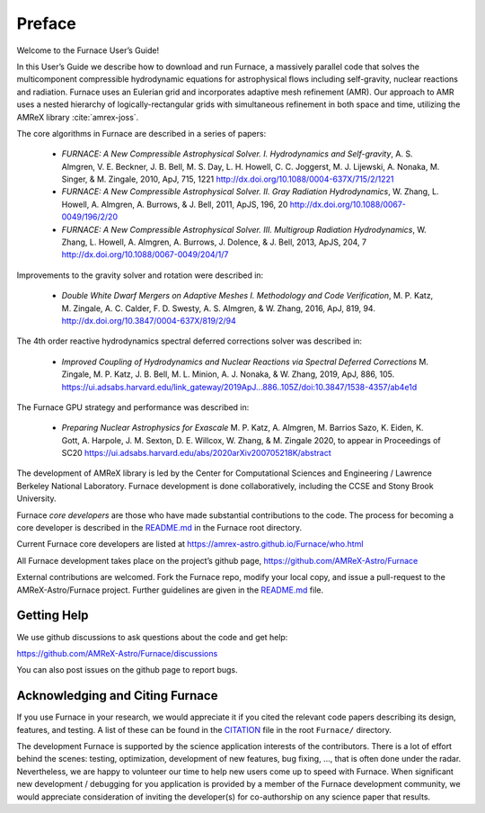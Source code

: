 *******
Preface
*******

Welcome to the Furnace User’s Guide!

In this User’s Guide we describe how to download and run Furnace, a
massively parallel code that solves the multicomponent compressible
hydrodynamic equations for astrophysical flows including self-gravity,
nuclear reactions and radiation. Furnace uses an Eulerian grid and
incorporates adaptive mesh refinement (AMR). Our approach to AMR uses
a nested hierarchy of logically-rectangular grids with simultaneous
refinement in both space and time, utilizing the
AMReX library :cite:`amrex-joss`.

The core algorithms in Furnace are described in a series of papers:

  * *FURNACE: A New Compressible Astrophysical Solver. I. Hydrodynamics
    and Self-gravity*, A. S. Almgren, V. E. Beckner, J. B. Bell,
    M. S. Day, L. H. Howell, C. C. Joggerst, M. J. Lijewski,
    A. Nonaka, M. Singer, & M. Zingale, 2010, ApJ, 715, 1221
    http://dx.doi.org/10.1088/0004-637X/715/2/1221

  * *FURNACE: A New Compressible Astrophysical Solver. II. Gray
    Radiation
    Hydrodynamics*, W. Zhang, L. Howell, A. Almgren, A. Burrows,
    & J. Bell, 2011, ApJS, 196, 20
    http://dx.doi.org/10.1088/0067-0049/196/2/20

  * *FURNACE: A New Compressible Astrophysical Solver. III. Multigroup
    Radiation
    Hydrodynamics*, W. Zhang, L. Howell, A. Almgren, A. Burrows, J. Dolence,
    & J. Bell, 2013, ApJS, 204, 7
    http://dx.doi.org/10.1088/0067-0049/204/1/7

Improvements to the gravity solver and rotation were described in:

  * *Double White Dwarf Mergers on Adaptive Meshes I. Methodology and
    Code
    Verification*, M. P. Katz, M. Zingale, A. C. Calder, F. D. Swesty,
    A. S. Almgren, & W. Zhang, 2016, ApJ, 819, 94.
    http://dx.doi.org/10.3847/0004-637X/819/2/94

The 4th order reactive hydrodynamics spectral deferred corrections solver
was described in:

  * *Improved Coupling of Hydrodynamics and Nuclear Reactions via Spectral Deferred Corrections*
    M. Zingale, M. P. Katz, J. B. Bell, M. L. Minion, A. J. Nonaka, & W. Zhang,
    2019, ApJ, 886, 105.
    https://ui.adsabs.harvard.edu/link_gateway/2019ApJ...886..105Z/doi:10.3847/1538-4357/ab4e1d

The Furnace GPU strategy and performance was described in:

  * *Preparing Nuclear Astrophysics for Exascale*
    M. P. Katz, A. Almgren, M. Barrios Sazo, K. Eiden, K. Gott, A. Harpole, J. M. Sexton, D. E. Willcox, W. Zhang, & M. Zingale
    2020, to appear in Proceedings of SC20
    https://ui.adsabs.harvard.edu/abs/2020arXiv200705218K/abstract


The development of AMReX library is led by the
Center for Computational Sciences and Engineering / Lawrence Berkeley
National Laboratory. Furnace development is done collaboratively,
including the CCSE and Stony Brook University.

Furnace *core developers* are those who have made substantial
contributions to the code. The process for becoming a core developer
is described in the `README.md <https://github.com/AMReX-Astro/Furnace/blob/main/README.md>`_ in the Furnace root directory.

Current Furnace core developers are listed at https://amrex-astro.github.io/Furnace/who.html

All Furnace development takes place on the project’s github
page, https://github.com/AMReX-Astro/Furnace

External contributions are welcomed. Fork the Furnace repo, modify your
local copy, and issue a pull-request to the AMReX-Astro/Furnace
project. Further guidelines are given in the `README.md
<https://github.com/AMReX-Astro/Furnace/blob/main/README.md>`_ file.

Getting Help
============

We use github discussions to ask questions about the code and get help:

https://github.com/AMReX-Astro/Furnace/discussions

You can also post issues on the github page to report bugs.


Acknowledging and Citing Furnace
===============================

If you use Furnace in your research, we would appreciate it if you
cited the relevant code papers describing its design, features, and
testing. A list of these can be found in the `CITATION
<https://github.com/AMReX-Astro/Furnace/blob/main/CITATION>`_ file in
the root ``Furnace/`` directory.

The development Furnace is supported by the science application
interests of the contributors. There is a lot of effort behind the
scenes: testing, optimization, development of new features, bug
fixing, ..., that is often done under the radar. Nevertheless,
we are happy to volunteer our time to help new users come up to speed
with Furnace. When significant new development / debugging for you
application is provided by a member of the Furnace development
community, we would appreciate consideration of inviting the
developer(s) for co-authorship on any science paper that results.

